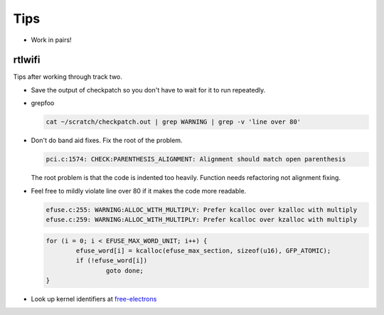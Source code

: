 ====
Tips
====

- Work in pairs!


rtlwifi
-------

Tips after working through track two.

- Save the output of checkpatch so you don't have to wait for it to run repeatedly.

- grepfoo 

  .. code:: bash
      
     cat ~/scratch/checkpatch.out | grep WARNING | grep -v 'line over 80' 
 
- Don't do band aid fixes. Fix the root of the problem.

  .. code:: bash
     
     pci.c:1574: CHECK:PARENTHESIS_ALIGNMENT: Alignment should match open parenthesis
  
  The root problem is that the code is indented too heavily. Function needs refactoring not
  alignment fixing.

- Feel free to mildly violate line over 80 if it makes the code more readable.

  .. code:: bash
     
     efuse.c:255: WARNING:ALLOC_WITH_MULTIPLY: Prefer kcalloc over kzalloc with multiply
     efuse.c:259: WARNING:ALLOC_WITH_MULTIPLY: Prefer kcalloc over kzalloc with multiply


  .. code:: bash   

     for (i = 0; i < EFUSE_MAX_WORD_UNIT; i++) {
             efuse_word[i] = kcalloc(efuse_max_section, sizeof(u16), GFP_ATOMIC);
             if (!efuse_word[i])
                     goto done;
     }

- Look up kernel identifiers at free-electrons_

.. _free-electrons: http://elixir.free-electrons.com/linux/latest/ident

  
